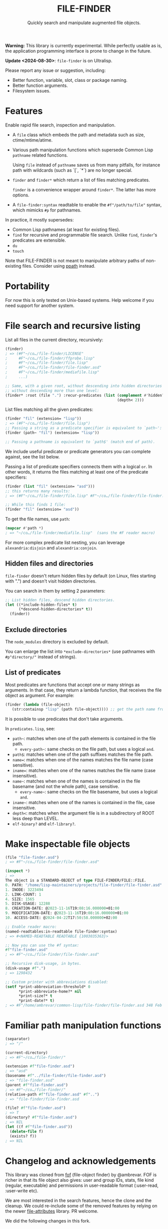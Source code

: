 #+TITLE: FILE-FINDER
#+SUBTITLE: Quickly search and manipulate augmented file objects.

*Warning:* This library is currently experimental.  While perfectly usable as
 is, the application programming interface is prone to change in the future.

*Update <2024-08-30>*: =file-finder= is on Ultralisp.

Please report any issue or suggestion, including:

- Better function, variable, slot, class or package naming.
- Better function arguments.
- Filesystem issues.

* Features

Enable rapid file search, inspection and manipulation.

- A =file= class which embeds the path and metadata such as size,
  ctime/mtime/atime.

- Various path manipulation functions which supersede Common Lisp =pathname=
  related functions.

  Using =file= instead of =pathname= saves us from many pitfalls, for instance
  path with wildcards (such as `[`, `*`) are no longer special.

- =finder= and =finder*= which return a list of files matching predicates.

  =finder= is a convenience wrapper around =finder*=.  The latter has more
  options.

- A =file-finder:syntax= readtable to enable the =#f"/path/to/file"= syntax, which
  mimicks =#p= for pathnames.

In practice, it mostly supersedes:

- Common Lisp pathnames (at least for existing files).
- =find= for recursive and programmable file search.
  Unlike =find=, =finder='s predicates are extensible.
- =du=
- =touch=

Note that FILE-FINDER is not meant to manipulate arbitrary paths of non-existing files.
Consider using [[https://github.com/fourier/ppath][ppath]] instead.

* Portability

For now this is only tested on Unix-based systems.
Help welcome if you need support for another system.

* File search and recursive listing

List all files in the current directory, recursively:

#+begin_src lisp
  (finder)
  ; => (#F"~/co…/file-finder/LICENSE"
  ;     #F"~/co…/file-finder/ffprobe.lisp"
  ;     #F"~/co…/file-finder/file.lisp"
  ;     #F"~/co…/file-finder/file-finder.asd"
  ;     #F"~/co…/file-finder/mediafile.lisp"
  ;     ...)

  ;; Same, with a given root, without descending into hidden directories and
  ;; without descending more than one level:
  (finder* :root (file ".") :recur-predicates (list (complement #'hidden?)
                                                    (depth< 2)))
#+end_src

List files matching all the given predicates:

#+begin_src lisp
  (finder "fil" (extension= "lisp"))
  ; => (#F"~/co…/file-finder/file.lisp")
  ;; Passing a string as a predicate specifier is equivalent to `path~':
  (finder (path~ "fil") (extension= "lisp"))

  ;; Passing a pathname is equivalent to `path$' (match end of path).
#+end_src

We include useful predicate or predicate
generators you can complete against, see the list below.

Passing a list of predicate specifiers connects them with a logical =or=.
In other words, it returns the files matching at least one of the predicate
specifiers:

#+begin_src lisp
  (finder (list "fil" (extension= "asd")))
  ;; this returns many results:
  ; => (#F"~/co…/file-finder/file.lisp" #F"~/co…/file-finder/file-finder.asd" #F"~/co…/file-finder/mediafile.lisp")

  ;; While this finds 1 file:
  (finder "fil" (extension= "asd"))
#+end_src

To get the file names, use =path=:

#+begin_src lisp
(mapcar #'path *)
; => "~/co…/file-finder/mediafile.lisp"  (sans the #F reader macro)
#+end_src

For more complex predicate list nesting, you can leverage
=alexandria:disjoin= and =alexandria:conjoin=.

** Hidden files and directories

=file-finder= doesn't return hidden files by default (on Linux, files
starting with ".") and doesn't visit hidden directories.

You can search in them by setting 2 parameters:

#+begin_src lisp
;; List hidden files, descend hidden directories.
(let ((*include-hidden-files* t)
      (*descend-hidden-directories* t))
  (finder))
 #+end_src

** Exclude directories

The =node_modules= directory is excluded by default.

You can enlarge the list into =*exclude-directories*= (use pathnames
with =#p"directory/"= instead of strings).

** List of predicates

Most predicates are functions that accept one or many strings as
arguments.  In that case, they return a lambda function, that
receives the file object as argument. For example:

#+begin_src lisp
(finder (lambda (file-object)
   (str:containsp "lisp" (path file-object)))) ;; get the path name from the file object.
#+end_src

# Some predicates do not take arguments, such as =executable?=.

It is possible to use predicates that don't take arguments.

In =predicates.lisp=, see:

- =path~=: matches when one of the path elements is contained in the file path.
  - =every-path~=: same checks on the file path, but uses a logical =and=.
- =path$=: matches when one of the path suffixes matches the file path.
- =name==: matches when one of the names matches the file name (case sensitive).
- =iname==: matches when one of the names matches the file name (case insensitive).
- =name~=: matches when one of the names is contained in the file
  basename (and not the whole path), case sensitive.
  - =every-name~=: same checks on the file basename, but uses a logical =and=.
- =iname~=: matches when one of the names is contained in the file, case insensitive.
- =depth<=: matches when the argument file is in a subdirectory of ROOT less deep than LEVEL.
- =elf-binary?= and =elf-library?=.

* Make inspectable file objects

#+begin_src lisp
  (file "file-finder.asd")
  ; => #F"~/co…/file-finder/file-finder.asd"

  (inspect *)
  ; =>
  The object is a STANDARD-OBJECT of type FILE-FINDER/FILE::FILE.
  0. PATH: "/home/lisp-maintainers/projects/file-finder/file-finder.asd"
  1. INODE: 3223494
  2. LINK-COUNT: 1
  4. SIZE: 1565
  5. DISK-USAGE: 12288
  8. CREATION-DATE: @2023-11-16T19:08:16.000000+01:00
  9. MODIFICATION-DATE: @2023-11-16T19:08:16.000000+01:00
  10. ACCESS-DATE: @2024-04-22T17:50:58.000000+02:00

  ;; Enable reader macro:
  (named-readtables:in-readtable file-finder:syntax)
  ; => #<NAMED-READTABLE READTABLE {1003035363}>

  ;; Now you can use the #f syntax:
  #f"file-finder.asd"
  ; => #F"~/co…/file-finder/file-finder.asd"

  ;; Recursive disk-usage, in bytes.
  (disk-usage #f".")
  ; => 1298432

  ;; Custom printer with abbreviations disabled:
  (setf *print-abbreviation-threshold* 0
        *print-abbreviate-home?* nil
        *print-size?* t
        *print-date?* t)
  ; => #F"/home/ambrevar/common-lisp/file-finder/file-finder.asd 348 Feb 28 16:56"
#+end_src

  # ;; Set permissions
  # (setf (permissions #f"file-finder.asd") '(:user-read :user-write :group-read))
  # ; => (:USER-READ :USER-WRITE :GROUP-READ)



* Familiar path manipulation functions

#+begin_src lisp
  (separator)
  ; => "/"

  (current-directory)
  ; => #F"~/co…/file-finder/"

  (extension #f"file-finder.asd")
  ; => "asd"
  (basename #f"../file-finder/file-finder.asd")
  ; => "file-finder.asd"
  (parent #f"file-finder.asd")
  ; => #F"~/co…/file-finder/"
  (relative-path #f"file-finder.asd" #f"..")
  ; => "file-finder/file-finder.asd

  (file? #f"file-finder.asd")
  ; => T
  (directory? #f"file-finder.asd")
  ; => NIL
  (let ((f #f"file-finder.asd"))
    (delete-file f)
    (exists? f))
  ; => NIL
#+end_src


* Changelog and acknowledgements

This library was cloned from [[https://gitlab.com/ambrevar/fof/][fof]] (file-object finder) by
@ambrevar. FOF is richer in that its file object also gives: user and
group IDs, stats, file kind (regular, executable) and permissions in
user-readable format (:user-read, :user-write etc).

We are most interested in the search features, hence the clone and the
cleanup. We could re-include some of the removed features by relying
on the newer [[https://github.com/Shinmera/file-attributes][file-attributes]] library. PR welcome.

We did the following changes in this fork.


** 2024-04

*** Removed Osicat dependency and related features

- removed dependency on osicat, and added dependency on [[https://github.com/shinmera/file-attributes/][file-attributes]]
- removed: getting the user, group, stats, permissions, of a file and
  the related finder predicates (user, group, kind, executable).

In fof, an object has these slots:

#+BEGIN_SRC text
0. PATH: "/home/lisp-maintainers/projects/file-finder/file-finder.asd"
1. INODE: 3223494
2. LINK-COUNT: 1
3. KIND: :REGULAR-FILE
4. SIZE: 1565
5. DISK-USAGE: 12288
6. USER-ID: 1000
7. GROUP-ID: 1000
8. CREATION-DATE: @2023-11-16T19:08:16.000000+01:00
9. MODIFICATION-DATE: @2023-11-16T19:08:16.000000+01:00
10. ACCESS-DATE: @2024-04-22T17:50:58.000000+02:00
11. PERMISSIONS: (:USER-READ :USER-WRITE :GROUP-READ :GROUP-WRITE :OTHER-READ)
#+end_src

In file-finder, these ones:

#+BEGIN_SRC text
0. PATH: "/home/vince/quicklisp/local-projects/fof/readme.org"
1. INODE: 0
2. LINK-COUNT: 0
3. KIND: :REGULAR-FILE
4. SIZE: 0
5. DISK-USAGE: 0
6. CREATION-DATE: @1970-01-01T01:00:00.000000+01:00     <--- 1970 here
7. MODIFICATION-DATE: @2024-04-24T13:45:38.000000+02:00
8. ACCESS-DATE: @2024-04-24T13:45:38.000000+02:00
#+end_src

- removed dependency on =hu.dwim.defclass-star=.
- removed dependency on =trivia=.
- changed from package-inferred systems to traditional system (list
  dependencies in the .asd)
- changed from one package per file to one package for the project:
  simplify symbols mangling, no need to import&reexport and a bit
  easier to type for the user.

- added: don't return hidden files by default and don't recur into
  hidden directories (typically, .git/) (merged unmerged MR #2 of FOF).
- added: exclude node_modules/ directory by default.

*** Removed libmagic/magicffi dependency and dropped support for mime-type and file encoding

- [[https://github.com/guicho271828/magicffi][magicffi]] is a FFI wrapper around [[https://en.wikipedia.org/wiki/File_(command)][libmagic]], a unix command to
  recognize the type of data contained in a file. It makes
  installation and distribution less straightforward, and is unix
  only. FOF used it to get the file mime type and file encoding, and
  to provide related filters.
  - see also [[https://github.com/Shinmera/trivial-mimes][trivial-mimes]]. It first does a simple association file
    type -> mime type, without looking at the file content. If that
    fails, it consults the =file= unix command.

